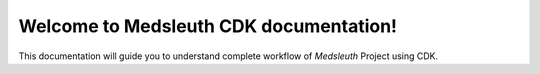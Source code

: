 Welcome to Medsleuth CDK documentation!
===================================

This documentation will guide you to understand complete workflow of *Medsleuth* Project using CDK.
